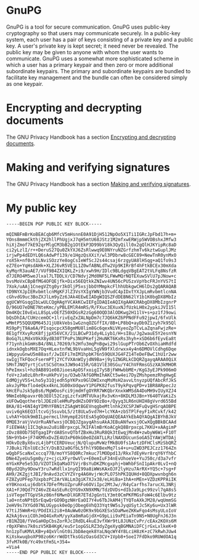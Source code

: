 * GnuPG

GnuPG is a tool for secure communication. GnuPG uses public-key
cryptography so that users may communicate securely. In a public-key
system, each user has a pair of keys consisting of a private key and a
public key. A user's private key is kept secret; it need never be
revealed. The public key may be given to anyone with whom the user
wants to communicate. GnuPG uses a somewhat more sophisticated scheme
in which a user has a primary keypair and then zero or more additional
subordinate keypairs. The primary and subordinate keypairs are bundled
to facilitate key management and the bundle can often be considered
simply as one keypair.

* Encrypting and decrypting documents

The GNU Privacy Handbook has a section [[https://www.gnupg.org/gph/en/manual/x110.html][Encrypting and decrypting documents]].

* Making and verifying signatures

The GNU Privacy Handbook has a section [[https://www.gnupg.org/gph/en/manual/x135.html][Making and verifying signatures]].

* My public key

#+BEGIN_EXAMPLE
-----BEGIN PGP PUBLIC KEY BLOCK-----

mQINBFmBrKoBEACqb6MfcV5mHsnnE0A91DjH512NpOo5X1Ti1IGRcJpFbd17h+m+
YOns8mmmCkthjZX2hllPhUgjxJ7qH5mtU68JStz1M2mfxwERWjp5WVOBshxJMfw3
hiXjZmof7kE92qrMlgCM3bB2g1OtEkP3D99bV18k3QyQill0x2gQlHJKYipRc8aD
ci2yLzlI/r++DeruS27Qu0ZkYXJ6ZsRlwwq9E0NYruNZGrfzhmTv6kztwGuplJMz
irjwPp4dEDYLQ6sAdwPf139/e1HgzQsXXiY/wl3PDbrw8cGEC89+NewTnR0ynMxO
roX5k+nf0ch1LNviSOzzYe8ogCsIeWfScJ2s44csaj6rzgyUA8lHSqg+aQ1fo9s3
eZ7Eo+YqHsdAHk+XLZJ6vR5VE1L1Z0wfABNLdTw2Vp9KIRrBf4hFtkBCEx30mXda
kyMqrR3auAE7/VUf9B4ZXIQKLZ+i9/xwh9H/IDlc9BLdgqVBgEAT2tVLFq8NsfzR
d7JERO4M5weJlxal7LTDDLV/CD7Ndvj2Md0NF5LFWwMQrNQTEXuwSVlU7pJNow+c
bvsMoVxCBpBfMG4OFQEjfk+Dix56EQtkkZNIwv4UN56cPUSzxVpYbcFRJnYVS7tI
7Xok/uAAj1CnegVZtg0yr3kOljP5xsjbbOYMmpkcFlhhUbkgwCH6lDs2gQARAQAB
tD9NYXJpIERvbmtlcnMgKFJlZ3VsYXIgYWNjb3VudC4pIDxtYXJpLmRvbmtlcnNA
cGhvdG9uc3BoZXJlLm9yZz6JAk4EEwEIADgWIQSZFdDEBN62lY1b1K0bgDX8MbIz
ggUCWYGsqgIbLwULCQgHAgYVCAkKCwIEFgIDAQIeAQIXgAAKCRAbgDX8MbIzgnrP
D/96UO7eDNE7NteKmc/yPBLEMlR4mRS/R/FXuc3EXuxNJfUzkLH0x2ypkiJVI15l
Dm4KQcI0vExLL8SpLvOEfZ50XDGsR2zGg60OQD3AlODKwg2H11lV+s+pz1fJ9owi
bQsDhIA/CUHzcemOC+1lrivEqZxZALNpDm7c7JQ6kKZ6PPNdFFu92jpwI/6fxUlk
wMmtP55QQUQM645J1jU8kVebs1wGznqOZGffIX/8B+LP8bQ+ayDb9Z1zyh7k95Ql
RS9pPjT9Aa6A/PIsqocpcX58gmMU8lim8Gc6qexNiVKyeoZpTCvLaZqnaFwjzRe+
8E1gfYXvyRzK8fjjpX56VCX/21LBCwP31dy4Liyb1/H+sI8u/Jg2wauE5Y2esnYN
BoGq7LLMdxV0kX8ydB30TTPoPs3NUPKefj2HuNKT6KxRs3hyh+xSD6b6fEyvEa8t
F71ynhikGmHsB4/8NLL70269/h2Hfu3mqPnBgwi29slGupPTrOb6ZvOXhiaHRdfd
idnxkOgbsMXE7Oq+HLextnfWL9bVvaHnL5gVN9fXldrwxx4y4n6DMOVlCdhg6Dqe
iWppyuGnwU5m88asf/JwIEFi7mIM1hpbK76n59QUXJG4FZ14TeDeFBwC1hU1r2ww
swIgjTkFQocFsermPTj2YCfVXAnWIyjdN9Ba+j9y1ZNGRLkCDQRZgayqARAA0QiX
SMnTJNQTyrtjCutSCSdtmx3JW9o415R/G81VlE30SGu/Y4ChVFRmsGSzXA3kMHOR
hPeImxsl+hz0AB891e08JioesApOSfxoigI7ySBjFWHwbbME+/KgG3yEJPk906mO
foV+zJa0zL0hrR+uHkPsVjo/O3wb7AfG0MmIhAKCt5w4ei7DyZMshpemzRhgHwgE
EdMQjyV5S+Lho5y31Qjedh5pYKPxo9GlDWIxnqMsMsH2avvLtnyzpUQfAbcRfJkS
akvJyPNxflo4eQkx4knL3G00xUdqwvY1PGPK82fusT9ykPqvqPD+v1BR8ARpecJz
kHcEFuJsk5pBs6/MgWOosFci9jmdHfgOYRR7WKQbrXnxkWMSdA4DoMH9vIUyXZJ4
9NmIebNpavxr0b3EOl52CzgLzcfxUMTVUkajRv3vKn+8KDLM3JBn+Y640TVaKiZs
xUFOwQqotherblJDEz8leHMuPpdHZsO0Y9DzBo+/Qyyq3LR6nUHIH8gVvrd655Bd
BKA/81+6NI4gYIMhYFBN1tZSAgWtBGEVnqgbeMtlnhk2XCSPJWFuQvgHSrqAOBPE
uviv6gk6EQ3ltcvGj5suvbL5/zt8ULw5vd7H+lcYKA+zbSTPlFeyF1xRCvkf/k42
LvhAY+bUk9mBILpermcLlhHympE2GtEsA5gOOqUAEQEAAYkEbAQYAQgAIBYhBJkV
0MQE3raVjVvUrRuANfwxsjOCBQJZgayqAhsuAkAJEBuANfwxsjOCwXQgBBkBCAAd
FiEEW4Aj1IC3qkau2u8i8BrpxcpL7KIFAlmBrKoACgkQ8BrpxcpL7KKU+xAAgimP
zDvz88Ob75QTgagIPrdA8SnvQTbfZBxHu3RuR8Qk3tEwqjMn4W+zwbyW6Wi+F10T
5N+9Yb4+jF74KMhxDvZE4U3xP60kG0eOZdATLLRzlNAXDUcunSoGA5IYAWjWTDAj
HOkvDzByX6vzL4jbPtCERDVeucjN/QlupuMvWzfMkBU0fs1AvtzDFHClsMzSbQRZ
7JBuki7EnlUEc3cY/DsB32a0GfbL5fhlY9DBexMq7ls4+u+uIWD3PEJCzz1764Zn
wQgbFScaNxCxccq77B/moYYS8Q0Rc7mkuc7lMODpd13/Rkx7dEyHvr8rqY6YfhbC
DNe4ZyeUu5gm0y/z+cjcLXFyrOwVlv+E0emIuF34nEvUhoeVe+YuJ50c/d3a7vfr
mYGxKPe5e53D/VZOTIkQaMaO7SVjrBsYuDKZMcgxphj+bWhbFSnI1pAkr0LvI+nQ
0Byd2Qhy9DowY3ru7wRdllx1nyQI99a8iWWsKAxOJF2lyHzu7ArRX+YQ5c+7sg+F
AH9/2KZgjtJBI/9nAvd3zCVYZVrg4A6HvjrWcPLO75hPKIQUHd+8QDXpwvnbgh6n
FZ8ZyUPFep7UxpbzPC2ArVALLm3giK7XJx38/eLHiBa+1hA+nMEn+VZDzKPPAiIK
eY0KnoxLuj6dbtk7DFefMsUZpruRFo6OViIpc2MtJw//R4yCarfhs7arucXL3NRj
XA1+FJ0Qd7YZ46vZE4aSEuRcQYG9xXN9XMN/TdzDVDs+dIbJa9Lpc99zvl7qA8sS
isVTegeTTGpVSkz86nf6MwnDlXGR7ETdJgGntLY3mt0CmPKFMGsFoW4c6Elbv9tz
laO+ntoNPtQ5rEqwQrGO9DgzNHrEaOI7Y4v6TbJkAM4jTYQToAXkJM28/wqUmmSG
2eHV9s7XYGd07NLUGypsk0eOpjObeg6VhQ33Yqt9W5sJyqUSytJc5Ky6u+Ux3lWR
V7tiJ5WmR+U/POdIXi2i8+0AuWw0zOK9x9bGXESxSDaMweZKKwFqo4sMsyULoIoV
A2kAj6vxiCOhJmQ4GxRxM/yyXa8mRaGjdX+G9pLii9xPEiaTn9NS+N0UgFnJ6J3n
rB1NZQ8/fVeGaHOpCbsZorRJcIRdDL4kuE3vfXWr9tL8JUNzCvPr/cEAx2KOXs6M
r0pXFWns7k0szV5KB4KgK/eu5r1opGSLRZ3dyZgeXyqBGMNAiDFCjrGxLxlkeK+0
hn1zpTuKMVLKB+y4QxVlnGt0iJbDAeqek8YaLNqcWY4Y8LciH8zK+zC7kRwhJUw4
KiXskwuqboXP98zo6KrrWdDtTksGGzOasGd3CV+1Vpb8+SoeI7FdDko9RUWdOA1q
3fvM7k0B/Yc49xtFm5L+354=
=Via4
-----END PGP PUBLIC KEY BLOCK-----
#+END_EXAMPLE
